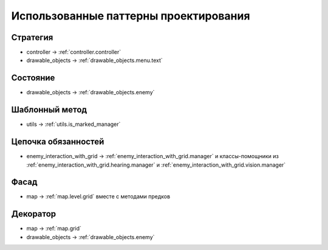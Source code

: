 Использованные паттерны проектирования
======================================

Стратегия
---------

* controller -> :ref:`controller.controller`
* drawable_objects -> :ref:`drawable_objects.menu.text`

Состояние
---------

* drawable_objects -> :ref:`drawable_objects.enemy`

Шаблонный метод
---------------

* utils -> :ref:`utils.is_marked_manager`

Цепочка обязанностей
--------------------

* enemy_interaction_with_grid -> :ref:`enemy_interaction_with_grid.manager` и классы-помощники из
  :ref:`enemy_interaction_with_grid.hearing.manager` и :ref:`enemy_interaction_with_grid.vision.manager`

Фасад
-----

* map -> :ref:`map.level.grid` вместе с методами предков

Декоратор
---------

* map -> :ref:`map.grid`
* drawable_objects -> :ref:`drawable_objects.enemy`

